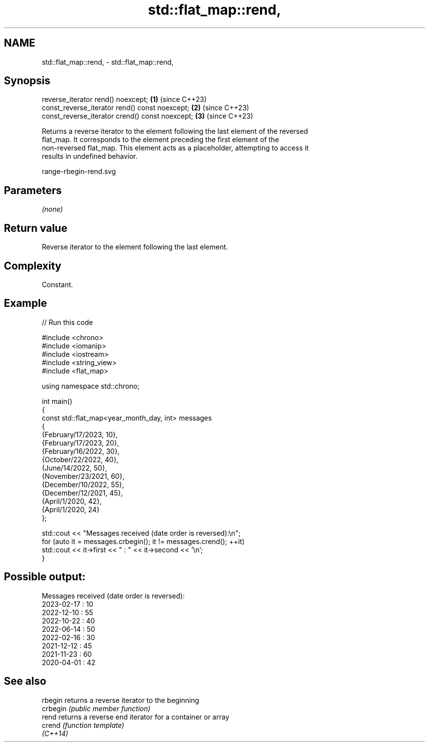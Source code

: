 .TH std::flat_map::rend, 3 "2024.06.10" "http://cppreference.com" "C++ Standard Libary"
.SH NAME
std::flat_map::rend, \- std::flat_map::rend,

.SH Synopsis

   reverse_iterator rend() noexcept;              \fB(1)\fP (since C++23)
   const_reverse_iterator rend() const noexcept;  \fB(2)\fP (since C++23)
   const_reverse_iterator crend() const noexcept; \fB(3)\fP (since C++23)

   Returns a reverse iterator to the element following the last element of the reversed
   flat_map. It corresponds to the element preceding the first element of the
   non-reversed flat_map. This element acts as a placeholder, attempting to access it
   results in undefined behavior.

   range-rbegin-rend.svg

.SH Parameters

   \fI(none)\fP

.SH Return value

   Reverse iterator to the element following the last element.

.SH Complexity

   Constant.

.SH Example


// Run this code

 #include <chrono>
 #include <iomanip>
 #include <iostream>
 #include <string_view>
 #include <flat_map>

 using namespace std::chrono;

 int main()
 {
     const std::flat_map<year_month_day, int> messages
     {
         {February/17/2023, 10},
         {February/17/2023, 20},
         {February/16/2022, 30},
         {October/22/2022, 40},
         {June/14/2022, 50},
         {November/23/2021, 60},
         {December/10/2022, 55},
         {December/12/2021, 45},
         {April/1/2020, 42},
         {April/1/2020, 24}
     };

     std::cout << "Messages received (date order is reversed):\\n";
     for (auto it = messages.crbegin(); it != messages.crend(); ++it)
         std::cout << it->first << " : " << it->second << '\\n';
 }

.SH Possible output:

 Messages received (date order is reversed):
 2023-02-17 : 10
 2022-12-10 : 55
 2022-10-22 : 40
 2022-06-14 : 50
 2022-02-16 : 30
 2021-12-12 : 45
 2021-11-23 : 60
 2020-04-01 : 42

.SH See also

   rbegin  returns a reverse iterator to the beginning
   crbegin \fI(public member function)\fP
   rend    returns a reverse end iterator for a container or array
   crend   \fI(function template)\fP
   \fI(C++14)\fP

